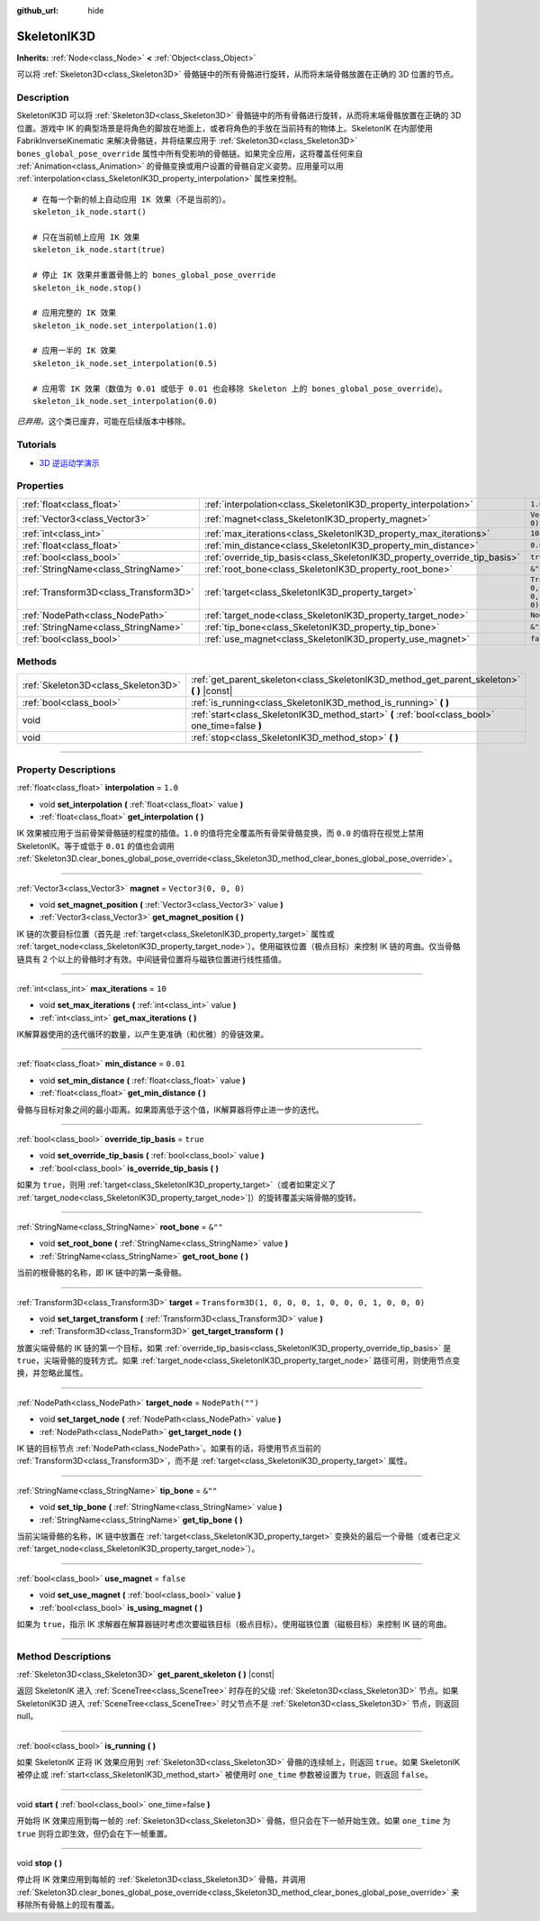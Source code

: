 :github_url: hide

.. DO NOT EDIT THIS FILE!!!
.. Generated automatically from Godot engine sources.
.. Generator: https://github.com/godotengine/godot/tree/master/doc/tools/make_rst.py.
.. XML source: https://github.com/godotengine/godot/tree/master/doc/classes/SkeletonIK3D.xml.

.. _class_SkeletonIK3D:

SkeletonIK3D
============

**Inherits:** :ref:`Node<class_Node>` **<** :ref:`Object<class_Object>`

可以将 :ref:`Skeleton3D<class_Skeleton3D>` 骨骼链中的所有骨骼进行旋转，从而将末端骨骼放置在正确的 3D 位置的节点。

.. rst-class:: classref-introduction-group

Description
-----------

SkeletonIK3D 可以将 :ref:`Skeleton3D<class_Skeleton3D>` 骨骼链中的所有骨骼进行旋转，从而将末端骨骼放置在正确的 3D 位置。游戏中 IK 的典型场景是将角色的脚放在地面上，或者将角色的手放在当前持有的物体上。SkeletonIK 在内部使用 FabrikInverseKinematic 来解决骨骼链，并将结果应用于 :ref:`Skeleton3D<class_Skeleton3D>` ``bones_global_pose_override`` 属性中所有受影响的骨骼链。如果完全应用，这将覆盖任何来自 :ref:`Animation<class_Animation>` 的骨骼变换或用户设置的骨骼自定义姿势。应用量可以用 :ref:`interpolation<class_SkeletonIK3D_property_interpolation>` 属性来控制。

::

    # 在每一个新的帧上自动应用 IK 效果（不是当前的）。
    skeleton_ik_node.start()
    
    # 只在当前帧上应用 IK 效果
    skeleton_ik_node.start(true)
    
    # 停止 IK 效果并重置骨骼上的 bones_global_pose_override
    skeleton_ik_node.stop()
    
    # 应用完整的 IK 效果
    skeleton_ik_node.set_interpolation(1.0)
    
    # 应用一半的 IK 效果
    skeleton_ik_node.set_interpolation(0.5)
    
    # 应用零 IK 效果（数值为 0.01 或低于 0.01 也会移除 Skeleton 上的 bones_global_pose_override）。
    skeleton_ik_node.set_interpolation(0.0)

\ *已弃用。*\ 这个类已废弃，可能在后续版本中移除。

.. rst-class:: classref-introduction-group

Tutorials
---------

- `3D 逆运动学演示 <https://godotengine.org/asset-library/asset/523>`__

.. rst-class:: classref-reftable-group

Properties
----------

.. table::
   :widths: auto

   +---------------------------------------+---------------------------------------------------------------------------+-----------------------------------------------------+
   | :ref:`float<class_float>`             | :ref:`interpolation<class_SkeletonIK3D_property_interpolation>`           | ``1.0``                                             |
   +---------------------------------------+---------------------------------------------------------------------------+-----------------------------------------------------+
   | :ref:`Vector3<class_Vector3>`         | :ref:`magnet<class_SkeletonIK3D_property_magnet>`                         | ``Vector3(0, 0, 0)``                                |
   +---------------------------------------+---------------------------------------------------------------------------+-----------------------------------------------------+
   | :ref:`int<class_int>`                 | :ref:`max_iterations<class_SkeletonIK3D_property_max_iterations>`         | ``10``                                              |
   +---------------------------------------+---------------------------------------------------------------------------+-----------------------------------------------------+
   | :ref:`float<class_float>`             | :ref:`min_distance<class_SkeletonIK3D_property_min_distance>`             | ``0.01``                                            |
   +---------------------------------------+---------------------------------------------------------------------------+-----------------------------------------------------+
   | :ref:`bool<class_bool>`               | :ref:`override_tip_basis<class_SkeletonIK3D_property_override_tip_basis>` | ``true``                                            |
   +---------------------------------------+---------------------------------------------------------------------------+-----------------------------------------------------+
   | :ref:`StringName<class_StringName>`   | :ref:`root_bone<class_SkeletonIK3D_property_root_bone>`                   | ``&""``                                             |
   +---------------------------------------+---------------------------------------------------------------------------+-----------------------------------------------------+
   | :ref:`Transform3D<class_Transform3D>` | :ref:`target<class_SkeletonIK3D_property_target>`                         | ``Transform3D(1, 0, 0, 0, 1, 0, 0, 0, 1, 0, 0, 0)`` |
   +---------------------------------------+---------------------------------------------------------------------------+-----------------------------------------------------+
   | :ref:`NodePath<class_NodePath>`       | :ref:`target_node<class_SkeletonIK3D_property_target_node>`               | ``NodePath("")``                                    |
   +---------------------------------------+---------------------------------------------------------------------------+-----------------------------------------------------+
   | :ref:`StringName<class_StringName>`   | :ref:`tip_bone<class_SkeletonIK3D_property_tip_bone>`                     | ``&""``                                             |
   +---------------------------------------+---------------------------------------------------------------------------+-----------------------------------------------------+
   | :ref:`bool<class_bool>`               | :ref:`use_magnet<class_SkeletonIK3D_property_use_magnet>`                 | ``false``                                           |
   +---------------------------------------+---------------------------------------------------------------------------+-----------------------------------------------------+

.. rst-class:: classref-reftable-group

Methods
-------

.. table::
   :widths: auto

   +-------------------------------------+--------------------------------------------------------------------------------------------------+
   | :ref:`Skeleton3D<class_Skeleton3D>` | :ref:`get_parent_skeleton<class_SkeletonIK3D_method_get_parent_skeleton>` **(** **)** |const|    |
   +-------------------------------------+--------------------------------------------------------------------------------------------------+
   | :ref:`bool<class_bool>`             | :ref:`is_running<class_SkeletonIK3D_method_is_running>` **(** **)**                              |
   +-------------------------------------+--------------------------------------------------------------------------------------------------+
   | void                                | :ref:`start<class_SkeletonIK3D_method_start>` **(** :ref:`bool<class_bool>` one_time=false **)** |
   +-------------------------------------+--------------------------------------------------------------------------------------------------+
   | void                                | :ref:`stop<class_SkeletonIK3D_method_stop>` **(** **)**                                          |
   +-------------------------------------+--------------------------------------------------------------------------------------------------+

.. rst-class:: classref-section-separator

----

.. rst-class:: classref-descriptions-group

Property Descriptions
---------------------

.. _class_SkeletonIK3D_property_interpolation:

.. rst-class:: classref-property

:ref:`float<class_float>` **interpolation** = ``1.0``

.. rst-class:: classref-property-setget

- void **set_interpolation** **(** :ref:`float<class_float>` value **)**
- :ref:`float<class_float>` **get_interpolation** **(** **)**

IK 效果被应用于当前骨架骨骼链的程度的插值。\ ``1.0`` 的值将完全覆盖所有骨架骨骼变换，而 ``0.0`` 的值将在视觉上禁用 SkeletonIK。等于或低于 ``0.01`` 的值也会调用 :ref:`Skeleton3D.clear_bones_global_pose_override<class_Skeleton3D_method_clear_bones_global_pose_override>`\ 。

.. rst-class:: classref-item-separator

----

.. _class_SkeletonIK3D_property_magnet:

.. rst-class:: classref-property

:ref:`Vector3<class_Vector3>` **magnet** = ``Vector3(0, 0, 0)``

.. rst-class:: classref-property-setget

- void **set_magnet_position** **(** :ref:`Vector3<class_Vector3>` value **)**
- :ref:`Vector3<class_Vector3>` **get_magnet_position** **(** **)**

IK 链的次要目标位置（首先是 :ref:`target<class_SkeletonIK3D_property_target>` 属性或 :ref:`target_node<class_SkeletonIK3D_property_target_node>`\ ）。使用磁铁位置（极点目标）来控制 IK 链的弯曲。仅当骨骼链具有 2 个以上的骨骼时才有效。中间链骨位置将与磁铁位置进行线性插值。

.. rst-class:: classref-item-separator

----

.. _class_SkeletonIK3D_property_max_iterations:

.. rst-class:: classref-property

:ref:`int<class_int>` **max_iterations** = ``10``

.. rst-class:: classref-property-setget

- void **set_max_iterations** **(** :ref:`int<class_int>` value **)**
- :ref:`int<class_int>` **get_max_iterations** **(** **)**

IK解算器使用的迭代循环的数量，以产生更准确（和优雅）的骨链效果。

.. rst-class:: classref-item-separator

----

.. _class_SkeletonIK3D_property_min_distance:

.. rst-class:: classref-property

:ref:`float<class_float>` **min_distance** = ``0.01``

.. rst-class:: classref-property-setget

- void **set_min_distance** **(** :ref:`float<class_float>` value **)**
- :ref:`float<class_float>` **get_min_distance** **(** **)**

骨骼与目标对象之间的最小距离。如果距离低于这个值，IK解算器将停止进一步的迭代。

.. rst-class:: classref-item-separator

----

.. _class_SkeletonIK3D_property_override_tip_basis:

.. rst-class:: classref-property

:ref:`bool<class_bool>` **override_tip_basis** = ``true``

.. rst-class:: classref-property-setget

- void **set_override_tip_basis** **(** :ref:`bool<class_bool>` value **)**
- :ref:`bool<class_bool>` **is_override_tip_basis** **(** **)**

如果为 ``true``\ ，则用 :ref:`target<class_SkeletonIK3D_property_target>`\ （或者如果定义了 :ref:`target_node<class_SkeletonIK3D_property_target_node>`]）的旋转覆盖尖端骨骼的旋转。

.. rst-class:: classref-item-separator

----

.. _class_SkeletonIK3D_property_root_bone:

.. rst-class:: classref-property

:ref:`StringName<class_StringName>` **root_bone** = ``&""``

.. rst-class:: classref-property-setget

- void **set_root_bone** **(** :ref:`StringName<class_StringName>` value **)**
- :ref:`StringName<class_StringName>` **get_root_bone** **(** **)**

当前的根骨骼的名称，即 IK 链中的第一条骨骼。

.. rst-class:: classref-item-separator

----

.. _class_SkeletonIK3D_property_target:

.. rst-class:: classref-property

:ref:`Transform3D<class_Transform3D>` **target** = ``Transform3D(1, 0, 0, 0, 1, 0, 0, 0, 1, 0, 0, 0)``

.. rst-class:: classref-property-setget

- void **set_target_transform** **(** :ref:`Transform3D<class_Transform3D>` value **)**
- :ref:`Transform3D<class_Transform3D>` **get_target_transform** **(** **)**

放置尖端骨骼的 IK 链的第一个目标，如果 :ref:`override_tip_basis<class_SkeletonIK3D_property_override_tip_basis>` 是 ``true``\ ，尖端骨骼的旋转方式。如果 :ref:`target_node<class_SkeletonIK3D_property_target_node>` 路径可用，则使用节点变换，并忽略此属性。

.. rst-class:: classref-item-separator

----

.. _class_SkeletonIK3D_property_target_node:

.. rst-class:: classref-property

:ref:`NodePath<class_NodePath>` **target_node** = ``NodePath("")``

.. rst-class:: classref-property-setget

- void **set_target_node** **(** :ref:`NodePath<class_NodePath>` value **)**
- :ref:`NodePath<class_NodePath>` **get_target_node** **(** **)**

IK 链的目标节点 :ref:`NodePath<class_NodePath>`\ 。如果有的话，将使用节点当前的 :ref:`Transform3D<class_Transform3D>`\ ，而不是 :ref:`target<class_SkeletonIK3D_property_target>` 属性。

.. rst-class:: classref-item-separator

----

.. _class_SkeletonIK3D_property_tip_bone:

.. rst-class:: classref-property

:ref:`StringName<class_StringName>` **tip_bone** = ``&""``

.. rst-class:: classref-property-setget

- void **set_tip_bone** **(** :ref:`StringName<class_StringName>` value **)**
- :ref:`StringName<class_StringName>` **get_tip_bone** **(** **)**

当前尖端骨骼的名称，IK 链中放置在 :ref:`target<class_SkeletonIK3D_property_target>` 变换处的最后一个骨骼（或者已定义 :ref:`target_node<class_SkeletonIK3D_property_target_node>`\ ）。

.. rst-class:: classref-item-separator

----

.. _class_SkeletonIK3D_property_use_magnet:

.. rst-class:: classref-property

:ref:`bool<class_bool>` **use_magnet** = ``false``

.. rst-class:: classref-property-setget

- void **set_use_magnet** **(** :ref:`bool<class_bool>` value **)**
- :ref:`bool<class_bool>` **is_using_magnet** **(** **)**

如果为 ``true``\ ，指示 IK 求解器在解算器链时考虑次要磁铁目标（极点目标）。使用磁铁位置（磁极目标）来控制 IK 链的弯曲。

.. rst-class:: classref-section-separator

----

.. rst-class:: classref-descriptions-group

Method Descriptions
-------------------

.. _class_SkeletonIK3D_method_get_parent_skeleton:

.. rst-class:: classref-method

:ref:`Skeleton3D<class_Skeleton3D>` **get_parent_skeleton** **(** **)** |const|

返回 SkeletonIK 进入 :ref:`SceneTree<class_SceneTree>` 时存在的父级 :ref:`Skeleton3D<class_Skeleton3D>` 节点。如果 SkeletonIK3D 进入 :ref:`SceneTree<class_SceneTree>` 时父节点不是 :ref:`Skeleton3D<class_Skeleton3D>` 节点，则返回 null。

.. rst-class:: classref-item-separator

----

.. _class_SkeletonIK3D_method_is_running:

.. rst-class:: classref-method

:ref:`bool<class_bool>` **is_running** **(** **)**

如果 SkeletonIK 正将 IK 效果应用到 :ref:`Skeleton3D<class_Skeleton3D>` 骨骼的连续帧上，则返回 ``true``\ 。如果 SkeletonIK 被停止或 :ref:`start<class_SkeletonIK3D_method_start>` 被使用时 ``one_time`` 参数被设置为 ``true``\ ，则返回 ``false``\ 。

.. rst-class:: classref-item-separator

----

.. _class_SkeletonIK3D_method_start:

.. rst-class:: classref-method

void **start** **(** :ref:`bool<class_bool>` one_time=false **)**

开始将 IK 效果应用到每一帧的 :ref:`Skeleton3D<class_Skeleton3D>` 骨骼，但只会在下一帧开始生效。如果 ``one_time`` 为 ``true`` 则将立即生效，但仍会在下一帧重置。

.. rst-class:: classref-item-separator

----

.. _class_SkeletonIK3D_method_stop:

.. rst-class:: classref-method

void **stop** **(** **)**

停止将 IK 效果应用到每帧的 :ref:`Skeleton3D<class_Skeleton3D>` 骨骼，并调用 :ref:`Skeleton3D.clear_bones_global_pose_override<class_Skeleton3D_method_clear_bones_global_pose_override>` 来移除所有骨骼上的现有覆盖。

.. |virtual| replace:: :abbr:`virtual (This method should typically be overridden by the user to have any effect.)`
.. |const| replace:: :abbr:`const (This method has no side effects. It doesn't modify any of the instance's member variables.)`
.. |vararg| replace:: :abbr:`vararg (This method accepts any number of arguments after the ones described here.)`
.. |constructor| replace:: :abbr:`constructor (This method is used to construct a type.)`
.. |static| replace:: :abbr:`static (This method doesn't need an instance to be called, so it can be called directly using the class name.)`
.. |operator| replace:: :abbr:`operator (This method describes a valid operator to use with this type as left-hand operand.)`
.. |bitfield| replace:: :abbr:`BitField (This value is an integer composed as a bitmask of the following flags.)`
